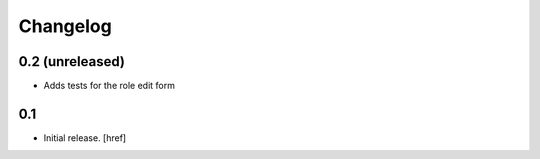 
Changelog
---------

0.2 (unreleased)
~~~~~~~~~~~~~~~~

- Adds tests for the role edit form

0.1
~~~

- Initial release.
  [href]
